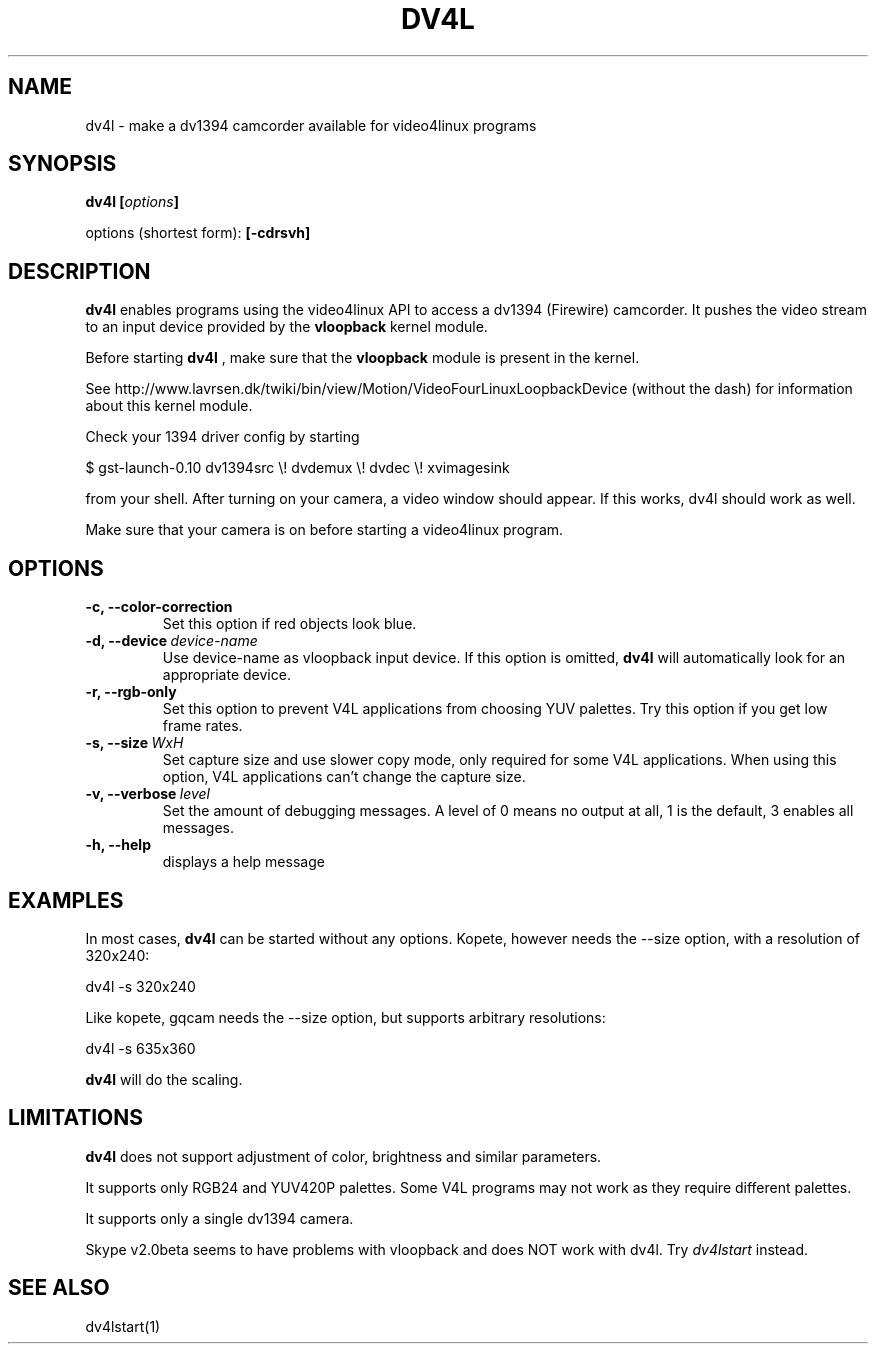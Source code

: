 .TH DV4L 1

.SH NAME
dv4l \- make a dv1394 camcorder available for video4linux programs

.SH SYNOPSIS
.BI "dv4l [" options "]"
.sp
options (shortest form):
.B [\-cdrsvh]

.SH DESCRIPTION
.B dv4l
enables programs using the video4linux API to access a dv1394
(Firewire) camcorder. It pushes the video stream to an input
device provided by the
.B vloopback
kernel module.

Before starting
.B dv4l
, make sure that the
.B vloopback
module is present in the kernel.

See
http://www.lavrsen.dk/twiki/bin/view/Motion/VideoFourLinuxLoopbackDevice
(without the dash) for information about this kernel module.

Check your 1394 driver config by starting

\ \ $ gst-launch-0.10 dv1394src \\! dvdemux \\! dvdec \\!  xvimagesink

from your shell. After turning on your camera, a video window should appear.
If this works, dv4l should work as well.

Make sure that your camera is on before starting a video4linux
program.

.SH OPTIONS
.TP
.BI "\-c, \-\-color\-correction"
Set this option if red objects look blue.
.TP
.BI "\-d, \-\-device" \ device-name
Use device-name as vloopback input device. If this option
is omitted,
.B dv4l
will automatically look for an appropriate device.
.TP
.BI "\-r, \-\-rgb\-only
Set this option to prevent V4L applications from choosing 
YUV palettes. Try this option if you get low frame rates.
.TP
.BI "\-s, \-\-size" \ WxH
Set capture size and use slower copy mode, only required for some
V4L applications. When using this option, V4L applications can't
change the capture size. 
.TP
.BI "\-v, \-\-verbose" \ level
Set the amount of debugging messages. A level of 0 means no output at all, 1
is the default, 3 enables all messages. 
.TP
.B "\-h, \-\-help"
displays a help message

.SH EXAMPLES
In most cases,
.B dv4l
can be started without any options. Kopete, however needs the --size
option, with a resolution of 320x240:

\ \ dv4l -s 320x240

Like kopete, gqcam needs the \-\-size option, but supports arbitrary
resolutions:

\ \ dv4l -s 635x360

.B dv4l
will do the scaling.

.SH LIMITATIONS
.B dv4l
does not support adjustment of color, brightness and similar parameters.

It supports only RGB24 and YUV420P palettes. Some V4L programs
may not work as they require different palettes.

It supports only a single dv1394 camera.

Skype v2.0beta seems to have problems with vloopback
and does NOT work with dv4l. Try
.I dv4lstart
instead.

.SH SEE ALSO
dv4lstart(1)
